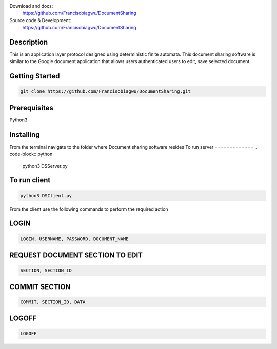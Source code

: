 

.. image:: https://github.com/Francisobiagwu/DocumentSharing/blob/master/pythonVersion.svg
    :target: https://github.com/Francisobiagwu/DocumentSharing
    :alt: Supported Python versions


Download and docs:
    https://github.com/Francisobiagwu/DocumentSharing
    
Source code & Development:
   https://github.com/Francisobiagwu/DocumentSharing

Description
===========

This is an application layer protocol designed using deterministic finite automata. This document sharing software is similar to the Google document application that allows users authenticated users to edit, save selected document.


Getting Started
==============
.. code-block:: python

    git clone https://github.com/Francisobiagwu/DocumentSharing.git


Prerequisites
=============
Python3 

Installing
===========
From the terminal navigate to the folder where Document sharing software resides
To run server
=============
.. code-block:: python

    python3 DSServer.py

To run client
=============
.. code-block:: python

    python3 DSClient.py


From the client use the following commands to perform the required action

LOGIN
==========
.. code-block:: python

    LOGIN, USERNAME, PASSWORD, DOCUMENT_NAME 

REQUEST DOCUMENT SECTION TO EDIT
=============================
.. code-block:: python

    SECTION, SECTION_ID


COMMIT SECTION
=======================
.. code-block:: python

    COMMIT, SECTION_ID, DATA 


LOGOFF
======================
.. code-block:: python

    LOGOFF      

